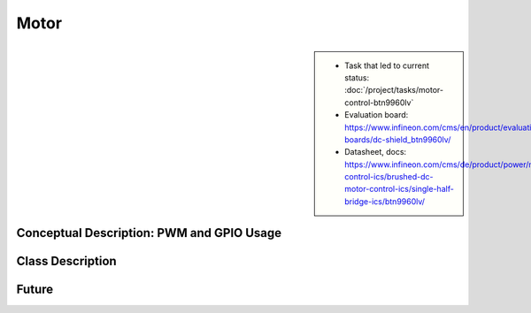Motor
=====

.. sidebar:: 

   * Task that led to current status: :doc:`/project/tasks/motor-control-btn9960lv`
   * Evaluation board:
     https://www.infineon.com/cms/en/product/evaluation-boards/dc-shield_btn9960lv/
   * Datasheet, docs:
     https://www.infineon.com/cms/de/product/power/motor-control-ics/brushed-dc-motor-control-ics/single-half-bridge-ics/btn9960lv/

.. _motor-concept-descr:

Conceptual Description: PWM and GPIO Usage
------------------------------------------
     
.. image:: motor-control-btn9960lv-one-pwm-two-gpio.jpg

.. todo:: **Motor**

   :ref:`motor-concept-descr`

   Explain meaning of pins ``forward``/``backward``/``speed``

.. _motor-class-descr:

Class Description
-----------------

.. todo:: **Motor**

   :ref:`motor-class-descr`

   Note that the ``SysFS_Motor`` class does not expose how the motor
   control works - *it shouldn't*. Rather, it has only one method,
   ``set_speed(percentage_of_max_speed)``.

   Depending on the parameter's value, IOs and PWM are tuned
   accordingly. Give examples (here, not in code/doxygen) so the user
   can understand how ``set_speed()`` is implemented in terms of
   ``SysFS_Motor``'s ``forward``, ``backward`` and ``speed`` ctor
   params.

.. doxygenclass:: SysFS_Motor
   :project: crazycar
   :members:

.. _motor-future:

Future
------

.. todo:: **Motor**

   :ref:`motor-future`

   * How about pulling the brake? How would that work? What's the
     difference between a hard brake and ``set_speed(0)``?
   * Overcurrent detection?

